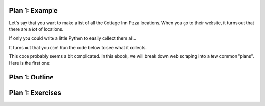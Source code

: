 ..  Copyright (C)  Brad Miller, David Ranum, Jeffrey Elkner, Peter Wentworth, Allen B. Downey, Chris
    Meyers, and Dario Mitchell.  Permission is granted to copy, distribute
    and/or modify this document under the terms of the GNU Free Documentation
    License, Version 1.3 or any later version published by the Free Software
    Foundation; with Invariant Sections being Forward, Prefaces, and
    Contributor List, no Front-Cover Texts, and no Back-Cover Texts.  A copy of
    the license is included in the section entitled "GNU Free Documentation
    License".

..  shortname:: Plan1
..  description:: Worked examples plus practice for Plan 1.

.. setup for automatic question numbering.

.. qnum::
   :start: 1
   :prefix: p1-


Plan 1: Example
====================================

Let's say that you want to make a list of all the Cottage Inn Pizza locations. When you go to their website, it turns out that there are a *lot* of locations. 

.. image:: _static/cottageinn_scroll.gif
    :scale: 70%
    :align: center
    :alt: Scrolling around the Cottage Inn locations page to see that there are a lot of locations

If only you could write a little Python to easily collect them all... 

It turns out that you can! Run the code below to see what it collects.

.. activecode:: football_roster_3
   :language: python3
   :nocodelens:

   #Get the webpage
   # Load libraries for web scraping
   from bs4 import BeautifulSoup
   import requests
   # Get a soup from a URL 
   url = 'https://cottageinn.com/pick-a-location/'
   r = requests.get(url)
   soup = BeautifulSoup(r.content, 'html.parser')

   #Extract info from the page
   # Get all tags of a certain type from the soup
   tags = soup.find_all('h3')
   # Collect info from the tags
   collect_info = []
   for tag in tags:
       # Get text from tag
       info = tag.text
       collect_info.append(info)

   #Do something with the info
   # Print the info
   print(collect_info)

This code probably seems a bit complicated. In this ebook, we will break down web scraping into a few common "plans". Here is the first one:


Plan 1: Outline
====================================

.. image:: _static/plan1outline.png
    :scale: 90%
    :align: center
    :alt: Plan 1 outline

Plan 1: Exercises
====================================

.. clickablearea:: plan1_click
    :question: Which parts of the example are a part of Plan 1's Slot 2?
    :iscode:
    :feedback: Check out the plan outline above to identify the slot.

    :click-incorrect:#Get the webpage:endclick:
    :click-incorrect:# Load libraries for web scraping:endclick:
    :click-incorrect:from bs4 import BeautifulSoup:endclick:
    :click-incorrect:import requests:endclick:
    :click-incorrect:# Get a soup from a URL:endclick:
    :click-incorrect:url = 'https://cottageinn.com/pick-a-location/':endclick:
    :click-incorrect:r = requests.get(url):endclick:
    :click-incorrect:soup = BeautifulSoup(r.content, 'html.parser'):endclick:

    :click-incorrect:#Extract info from the page:endclick:
    :click-correct:# Get all tags of a certain type from the soup:endclick:
    :click-correct:tags = soup.find_all('h3'):endclick:
    :click-correct:# Collect info from the tags:endclick:
    :click-correct:collect_info = []:endclick:
    :click-correct:for tag in tags::endclick:
        :click-correct:# Get text from tag:endclick:
        :click-correct:info = tag.text:endclick:
        :click-correct:collect_info.append(info):endclick:

    :click-incorrect:#Do something with the info:endclick:
    :click-incorrect:# Print the info:endclick:
    :click-incorrect:print(collect_info):endclick:


.. parsonsprob:: plan1_order

   Choose the subgoals that achieve Plan 1's goal, **Scrape a webpage**, and put them in the right order.
   -----
   # Get the webpage
   =====
   # Extract info from the page 
   =====
   # Do something with the info
   =====
   # Soup the tags#distractor
   =====
   # Copy the info#distractor



